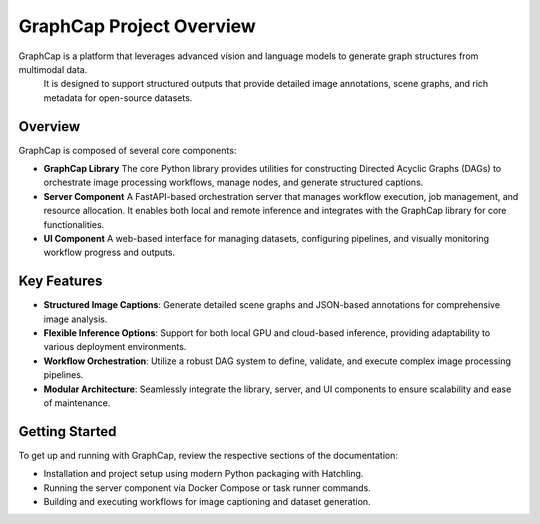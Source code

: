 .. SPDX-License-Identifier: Apache-2.0
.. graphcap.module.doc.overview

=================================
GraphCap Project Overview
=================================

GraphCap is a platform that leverages advanced vision and language models to generate graph structures from multimodal data.
 It is designed to support structured outputs that provide detailed image annotations, scene graphs, and rich metadata for open-source datasets.

Overview
--------
GraphCap is composed of several core components:

- **GraphCap Library**  
  The core Python library provides utilities for constructing Directed Acyclic Graphs (DAGs) to orchestrate image processing workflows, manage nodes, and generate structured captions.

- **Server Component**  
  A FastAPI-based orchestration server that manages workflow execution, job management, and resource allocation. It enables both local and remote inference and integrates with the GraphCap library for core functionalities.

- **UI Component**  
  A web-based interface for managing datasets, configuring pipelines, and visually monitoring workflow progress and outputs.

Key Features
------------
- **Structured Image Captions**:  
  Generate detailed scene graphs and JSON-based annotations for comprehensive image analysis.

- **Flexible Inference Options**:  
  Support for both local GPU and cloud-based inference, providing adaptability to various deployment environments.

- **Workflow Orchestration**:  
  Utilize a robust DAG system to define, validate, and execute complex image processing pipelines.

- **Modular Architecture**:  
  Seamlessly integrate the library, server, and UI components to ensure scalability and ease of maintenance.

Getting Started
---------------
To get up and running with GraphCap, review the respective sections of the documentation:

- Installation and project setup using modern Python packaging with Hatchling.
- Running the server component via Docker Compose or task runner commands.
- Building and executing workflows for image captioning and dataset generation.

